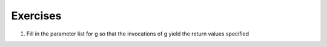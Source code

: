 ..  Copyright (C)  Brad Miller, David Ranum, Jeffrey Elkner, Peter Wentworth, Allen B. Downey, Chris
    Meyers, and Dario Mitchell.  Permission is granted to copy, distribute
    and/or modify this document under the terms of the GNU Free Documentation
    License, Version 1.3 or any later version published by the Free Software
    Foundation; with Invariant Sections being Forward, Prefaces, and
    Contributor List, no Front-Cover Texts, and no Back-Cover Texts.  A copy of
    the license is included in the section entitled "GNU Free Documentation
    License".

Exercises
---------

1. Fill in the parameter list for g so that the invocations of g yield the return values specified

.. actex:: ex_opt_params_1

    def g():
        return 2*x + y + z
    print(g(3))       # should output 10
    print(g(3, 2))    # should output 8
    print(g(3, 2, 1)) #should output 9
 
